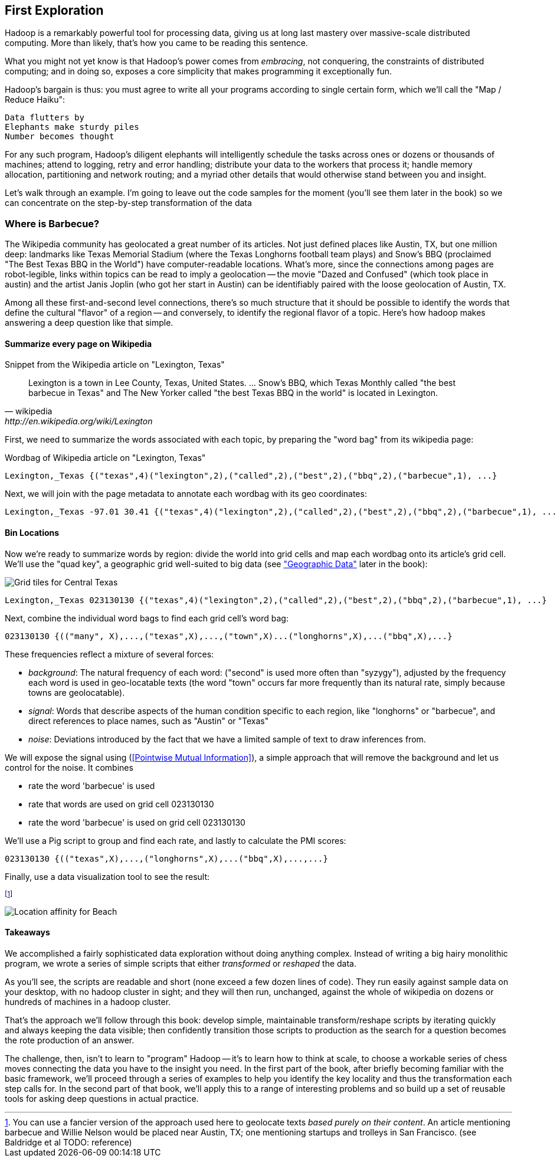 == First Exploration ==
[[first_exploration]]

Hadoop is a remarkably powerful tool for processing data, giving us at long last mastery over massive-scale distributed computing. More than likely, that's how you came to be reading this sentence.

What you might not yet know is that Hadoop's power comes from _embracing_, not conquering, the constraints of distributed computing; and in doing so, exposes a core simplicity that makes programming it exceptionally fun.

Hadoop's bargain is thus: you must agree to write all your programs according to single certain form, which we'll call the "Map / Reduce Haiku":

    Data flutters by
    Elephants make sturdy piles
    Number becomes thought

For any such program, Hadoop's diligent elephants will intelligently schedule the tasks across ones or dozens or thousands of machines; attend to logging, retry and error handling; distribute your data to the workers that process it; handle memory allocation, partitioning and network routing; and a myriad other details that would otherwise stand between you and insight.

Let's walk through an example. I'm going to leave out the code samples for the moment (you'll see them later in the book) so we can concentrate on the step-by-step transformation of the data

=== Where is Barbecue?

The Wikipedia community has geolocated a great number of its articles. Not just defined places like Austin, TX, but one million deep: landmarks like Texas Memorial Stadium (where the Texas Longhorns football team plays) and Snow's BBQ (proclaimed "The Best Texas BBQ in the World") have computer-readable locations. What's more, since the connections among pages are robot-legible, links within topics can be read to imply a geolocation -- the movie "Dazed and Confused" (which took place in austin) and the artist Janis Joplin (who got her start in Austin) can be identifiably paired with the loose geolocation of Austin, TX.

Among all these first-and-second level connections, there's so much structure that it should be possible to identify the words that define the cultural "flavor" of a region -- and conversely, to identify the regional flavor of a topic. Here's how hadoop makes answering a deep question like that simple.

==== Summarize every page on Wikipedia

.Snippet from the Wikipedia article on "Lexington, Texas"
[quote, wikipedia, http://en.wikipedia.org/wiki/Lexington,_Texas]
______
Lexington is a town in Lee County, Texas, United States. ... Snow's BBQ, which Texas Monthly called "the best barbecue in Texas" and The New Yorker called "the best Texas BBQ in the world" is located in Lexington.
______

First, we need to summarize the words associated with each topic, by preparing the "word bag" from its wikipedia page:

.Wordbag of Wikipedia article on "Lexington, Texas"
------
Lexington,_Texas {("texas",4)("lexington",2),("called",2),("best",2),("bbq",2),("barbecue",1), ...}
------

Next, we will join with the page metadata to annotate each wordbag with its geo coordinates:

------
Lexington,_Texas -97.01 30.41 {("texas",4)("lexington",2),("called",2),("best",2),("bbq",2),("barbecue",1), ...}
------

==== Bin Locations

Now we're ready to summarize words by region: divide the world into grid cells and map each wordbag onto its article's grid cell. We'll use the "quad key", a geographic grid well-suited to big data (see <<quadkey,"Geographic Data">> later in the book):

image::images/Quadtree-google_maps_screenshot.png[Grid tiles for Central Texas]

------
Lexington,_Texas 023130130 {("texas",4)("lexington",2),("called",2),("best",2),("bbq",2),("barbecue",1), ...}
------

Next, combine the individual word bags to find each grid cell's word bag:

------
023130130 {(("many", X),...,("texas",X),...,("town",X)...("longhorns",X),...("bbq",X),...}
------

These frequencies reflect a mixture of several forces:

* _background_: The natural frequency of each word: ("second" is used more often than "syzygy"), adjusted by the frequency each word is used in geo-locatable texts (the word "town" occurs far more frequently than its natural rate, simply because towns are geolocatable).
* _signal_: Words that describe aspects of the human condition specific to each region, like "longhorns" or "barbecue", and direct references to place names, such as "Austin" or "Texas"
* _noise_: Deviations introduced by the fact that we have a limited sample of text to draw inferences from.

We will expose the signal using (<<Pointwise Mutual Information>>), a simple approach that will remove the background and let us control for the noise. It combines

* rate the word 'barbecue' is used
* rate that words are used on grid cell 023130130
* rate the word 'barbecue' is used on grid cell 023130130

We'll use a Pig script to group and find each rate, and lastly to calculate the PMI scores:

------
023130130 {(("texas",X),...,("longhorns",X),...("bbq",X),...,...}
------

Finally, use a data visualization tool to see the result:


footnote:[You can use a fancier version of the approach used here to geolocate texts _based purely on their content_. An article mentioning barbecue and Willie Nelson would be placed near Austin, TX; one mentioning startups and trolleys in San Francisco. (see Baldridge et al TODO: reference)]

image::images/baldridge-bbq_wine_beach_mountain-480.jpg[Location affinity for Beach, Mountain, BBQ and Wine]

==== Takeaways

We accomplished a fairly sophisticated data exploration without doing anything complex. Instead of writing a big hairy monolithic program, we wrote a series of simple scripts that either _transformed_ or _reshaped_ the data. 

As you'll see, the scripts are readable and short (none exceed a few dozen lines of code). They run easily against sample data on your desktop, with no hadoop cluster in sight; and they will then run, unchanged, against the whole of wikipedia on dozens or hundreds of machines in a hadoop cluster.

That's the approach we'll follow through this book: develop simple, maintainable transform/reshape scripts by iterating quickly and always keeping the data visible; then confidently transition those scripts to production as the search for a question becomes the rote production of an answer.

The challenge, then, isn't to learn to "program" Hadoop -- it's to learn how to think at scale, to choose a workable series of chess moves connecting the data you have to the insight you need. In the first part of the book, after briefly becoming familiar with the basic framework, we'll proceed through a series of examples to help you identify the key locality and thus the transformation each step calls for. In the second part of that book, we'll apply this to a range of interesting problems and so build up a set of reusable tools for asking deep questions in actual practice. 
